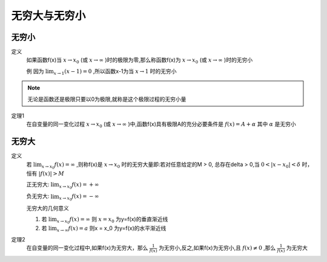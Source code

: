 

无穷大与无穷小
=====================

无穷小
------------------------------

定义
    如果函数f(x)当 :math:`x\rightarrow x_0`  (或 :math:`x\rightarrow \infty` )时的极限为零,那么称函数f(x)为 :math:`x\rightarrow x_0`  (或 :math:`x\rightarrow \infty` )时的无穷小
    
    例  因为 :math:`\lim_{x\rightarrow 1}{(x-1)}=0` ,所以函数x-1为当 :math:`x\rightarrow 1`  时的无穷小


.. note::
    无论是函数还是极限只要以0为极限,就称是这个极限过程的无穷小量


定理1
     在自变量的同一变化过程 :math:`x\rightarrow x_0`   (或 :math:`x\rightarrow \infty`  )中,函数f(x)具有极限A的充分必要条件是 :math:`f(x)=A+\alpha`  其中 :math:`\alpha`   是无穷小


无穷大
-----------------------

定义
    若 :math:`\lim_{x\rightarrow x_0}{f(x)}=\infty`  ,则称f(x)是 :math:`x\rightarrow x_0`  时的无穷大量即:若对任意给定的M > 0, 总存在\delta > 0,当 :math:`0 < |x-x_0| < \delta`  时，恒有 :math:`|f(x)| > M` 
    
    正无穷大: :math:`\lim_{x\rightarrow x_0}{f(x)}=+ \infty`
    
    负无穷大: :math:`\lim_{x\rightarrow x_0}{f(x)}=- \infty`
    
    无穷大的几何意义 

    1) 若 :math:`\lim_{x\rightarrow x_0}{f(x)}=\infty` 则 :math:`x = x_0` 为y=f(x)的垂直渐近线

    2) 若 :math:`\lim_{x\rightarrow \infty}{f(x)}=a`  则x = x_0 为y=f(x)的水平渐近线

定理2
    在自变量的同一变化过程中,如果f(x)为无穷大，那么 :math:`\frac{1}{f(x)}`  为无穷小,反之,如果f(x)为无穷小,且 :math:`f(x)\neq 0`  ,那么 :math:`\frac{1}{f(x)}` 为无穷大